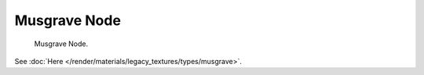 
*************
Musgrave Node
*************

.. figure:: /images/render_blender-render_textures_nodes_types_textures_musgrave_node.png

   Musgrave Node.

See :doc:`Here </render/materials/legacy_textures/types/musgrave>`.
